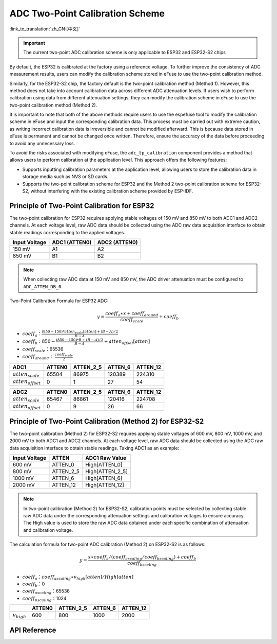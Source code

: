 ADC Two-Point Calibration Scheme
====================================

:link_to_translation:`zh_CN:[中文]`

.. important:: The current two-point ADC calibration scheme is only applicable to ESP32 and ESP32-S2 chips

By default, the ESP32 is calibrated at the factory using a reference voltage. To further improve the consistency of ADC measurement results, users can modify the calibration scheme stored in eFuse to use the two-point calibration method.

Similarly, for the ESP32-S2 chip, the factory default is the two-point calibration method (Method 1). However, this method does not take into account calibration data across different ADC attenuation levels. If users wish to perform calibration using data from different attenuation settings, they can modify the calibration scheme in eFuse to use the two-point calibration method (Method 2).

It is important to note that both of the above methods require users to use the espefuse tool to modify the calibration scheme in eFuse and input the corresponding calibration data. This process must be carried out with extreme caution, as writing incorrect calibration data is irreversible and cannot be modified afterward. This is because data stored in eFuse is permanent and cannot be changed once written. Therefore, ensure the accuracy of the data before proceeding to avoid any unnecessary loss.

To avoid the risks associated with modifying eFuse, the ``adc_tp_calibration`` component provides a method that allows users to perform calibration at the application level. This approach offers the following features:

- Supports inputting calibration parameters at the application level, allowing users to store the calibration data in storage media such as NVS or SD cards.
- Supports the two-point calibration scheme for ESP32 and the Method 2 two-point calibration scheme for ESP32-S2, without interfering with the existing calibration scheme provided by ESP-IDF.

Principle of Two-Point Calibration for ESP32
-----------------------------------------------

The two-point calibration for ESP32 requires applying stable voltages of 150 mV and 850 mV to both ADC1 and ADC2 channels. At each voltage level, raw ADC data should be collected using the ADC raw data acquisition interface to obtain stable readings corresponding to the applied voltages.

+---------------+---------------+---------------+
| Input Voltage | ADC1 (ATTEN0) | ADC2 (ATTEN0) |
+===============+===============+===============+
| 150 mV        | A1            | A2            |
+---------------+---------------+---------------+
| 850 mV        | B1            | B2            |
+---------------+---------------+---------------+

.. note:: When collecting raw ADC data at 150 mV and 850 mV, the ADC driver attenuation must be configured to ``ADC_ATTEN_DB_0``.

Two-Point Calibration Formula for ESP32 ADC:

.. math:: y=\frac{coeff_{a} \ast x + coeff_{around}}{coeff_{scale}} + coeff_{b}

* :math:`coeff_{a}`：:math:`\frac{(850-150)*atten_{scale}[atten]+(B-A)/2}{B-A}`
* :math:`coeff_{b}`：:math:`850-\frac{(850-150)*B+(B-A)/2}{B-A} +atten_{offset}[atten]`
* :math:`coeff_{scale}`：65536
* :math:`coeff_{around}`： :math:`\frac{coeff_{scale}}{2}`

+------------------------+--------+-----------+---------+----------+
| ADC1                   | ATTEN0 | ATTEN_2_5 | ATTEN_6 | ATTEN_12 |
+========================+========+===========+=========+==========+
| :math:`atten_{scale}`  | 65504  | 86975     | 120389  | 224310   |
+------------------------+--------+-----------+---------+----------+
| :math:`atten_{offset}` | 0      | 1         | 27      | 54       |
+------------------------+--------+-----------+---------+----------+

+------------------------+--------+-----------+---------+----------+
| ADC2                   | ATTEN0 | ATTEN_2_5 | ATTEN_6 | ATTEN_12 |
+========================+========+===========+=========+==========+
| :math:`atten_{scale}`  | 65467  | 86861     | 120416  | 224708   |
+------------------------+--------+-----------+---------+----------+
| :math:`atten_{offset}` | 0      | 9         | 26      | 66       |
+------------------------+--------+-----------+---------+----------+

Principle of Two-Point Calibration (Method 2) for ESP32-S2
-------------------------------------------------------------

The two-point calibration (Method 2) for ESP32-S2 requires applying stable voltages of 600 mV, 800 mV, 1000 mV, and 2000 mV to both ADC1 and ADC2 channels. At each voltage level, raw ADC data should be collected using the ADC raw data acquisition interface to obtain stable readings. Taking ADC1 as an example:

+---------------+-----------+-----------------+
| Input Voltage | ATTEN     | ADC1 Raw Value  |
+===============+===========+=================+
| 600 mV        | ATTEN_0   | High[ATTEN_0]   |
+---------------+-----------+-----------------+
| 800 mV        | ATTEN_2_5 | High[ATTEN_2_5] |
+---------------+-----------+-----------------+
| 1000 mV       | ATTEN_6   | High[ATTEN_6]   |
+---------------+-----------+-----------------+
| 2000 mV       | ATTEN_12  | High[ATTEN_12]  |
+---------------+-----------+-----------------+

.. note:: In two-point calibration (Method 2) for ESP32-S2, calibration points must be selected by collecting stable raw ADC data under the corresponding attenuation settings and calibration voltages to ensure accuracy. The High value is used to store the raw ADC data obtained under each specific combination of attenuation and calibration voltage.

The calculation formula for two-point ADC calibration (Method 2) on ESP32-S2 is as follows:

.. math:: y=\frac{x \ast coeff_{a} / (coeff_{ascaling}/coeff_{bscaling}) + coeff_{b} }{coeff_{bscaling}} 

* :math:`coeff_{a}`：:math:`coeff_{ascaling} \ast v_{high}[atten] / High[atten]`
* :math:`coeff_{b}`：0
* :math:`coeff_{ascaling}`：65536
* :math:`coeff_{bscaling}`：1024

+------------------+--------+-----------+---------+----------+
|                  | ATTEN0 | ATTEN_2_5 | ATTEN_6 | ATTEN_12 |
+==================+========+===========+=========+==========+
| :math:`v_{high}` | 600    | 800       | 1000    | 2000     |
+------------------+--------+-----------+---------+----------+

API Reference
-----------------

.. include-build-file:: inc/adc_tp_calibration.inc
